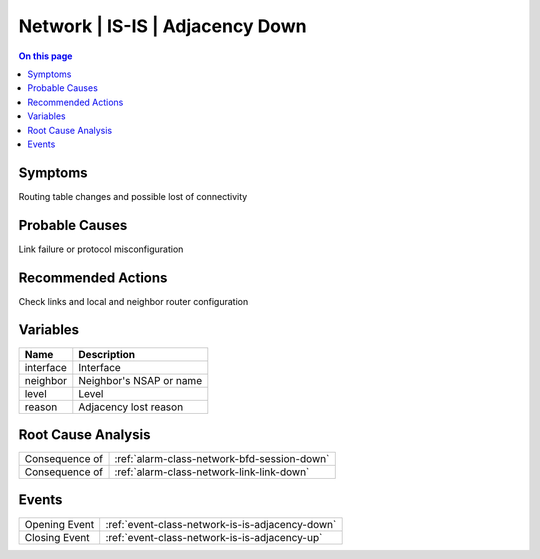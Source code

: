 .. _alarm-class-network-is-is-adjacency-down:

================================
Network | IS-IS | Adjacency Down
================================
.. contents:: On this page
    :local:
    :backlinks: none
    :depth: 1
    :class: singlecol

Symptoms
--------
Routing table changes and possible lost of connectivity

Probable Causes
---------------
Link failure or protocol misconfiguration

Recommended Actions
-------------------
Check links and local and neighbor router configuration

Variables
----------
==================== ==================================================
Name                 Description
==================== ==================================================
interface            Interface
neighbor             Neighbor's NSAP or name
level                Level
reason               Adjacency lost reason
==================== ==================================================

Root Cause Analysis
-------------------
============== ======================================================================
Consequence of :ref:`alarm-class-network-bfd-session-down`
Consequence of :ref:`alarm-class-network-link-link-down`
============== ======================================================================

Events
------
============= ======================================================================
Opening Event :ref:`event-class-network-is-is-adjacency-down`
Closing Event :ref:`event-class-network-is-is-adjacency-up`
============= ======================================================================
